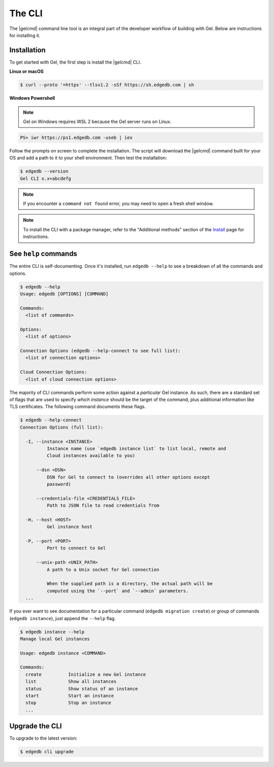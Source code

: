 .. _ref_intro_cli:

.. _ref_admin_install:

=======
The CLI
=======

The |gelcmd| command line tool is an integral part of the developer workflow
of building with Gel. Below are instructions for installing it.

Installation
------------

To get started with Gel, the first step is install the |gelcmd| CLI.

**Linux or macOS**

.. code-block:: bash

    $ curl --proto '=https' --tlsv1.2 -sSf https://sh.edgedb.com | sh

**Windows Powershell**

.. note::

    Gel on Windows requires WSL 2 because the Gel server runs on Linux.

.. code-block:: powershell

    PS> iwr https://ps1.edgedb.com -useb | iex

Follow the prompts on screen to complete the installation. The script will
download the |gelcmd| command built for your OS and add a path to it to your
shell environment. Then test the installation:

.. code-block:: bash

    $ edgedb --version
    Gel CLI x.x+abcdefg

.. note::

  If you encounter a ``command not found`` error, you may need to open a fresh
  shell window.

.. note::

    To install the CLI with a package manager, refer to the "Additional
    methods" section of the `Install <https://www.edgedb.com/install>`_ page
    for instructions.


See ``help`` commands
---------------------

The entire CLI is self-documenting. Once it's installed, run ``edgedb --help``
to see a breakdown of all the commands and options.

.. code-block:: bash

  $ edgedb --help
  Usage: edgedb [OPTIONS] [COMMAND]

  Commands:
    <list of commands>

  Options:
    <list of options>

  Connection Options (edgedb --help-connect to see full list):
    <list of connection options>

  Cloud Connection Options:
    <list of cloud connection options>

The majority of CLI commands perform some action against a *particular* Gel
instance. As such, there are a standard set of flags that are used to specify
*which instance* should be the target of the command, plus additional
information like TLS certificates. The following command documents these flags.

.. code-block:: bash

  $ edgedb --help-connect
  Connection Options (full list):

    -I, --instance <INSTANCE>
            Instance name (use `edgedb instance list` to list local, remote and
            Cloud instances available to you)

        --dsn <DSN>
            DSN for Gel to connect to (overrides all other options except
            password)

        --credentials-file <CREDENTIALS_FILE>
            Path to JSON file to read credentials from

    -H, --host <HOST>
            Gel instance host

    -P, --port <PORT>
            Port to connect to Gel

        --unix-path <UNIX_PATH>
            A path to a Unix socket for Gel connection

            When the supplied path is a directory, the actual path will be
            computed using the `--port` and `--admin` parameters.
    ...

If you ever want to see documentation for a particular command (``edgedb
migration create``) or group of commands (``edgedb instance``), just append
the ``--help`` flag.

.. code-block:: bash

  $ edgedb instance --help
  Manage local Gel instances

  Usage: edgedb instance <COMMAND>

  Commands:
    create          Initialize a new Gel instance
    list            Show all instances
    status          Show status of an instance
    start           Start an instance
    stop            Stop an instance
    ...

Upgrade the CLI
---------------

To upgrade to the latest version:

.. code-block:: bash

  $ edgedb cli upgrade
